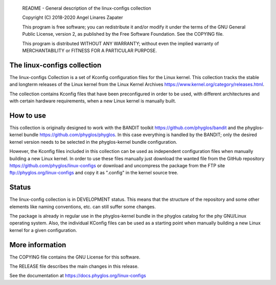     README - General description of the linux-configs collection

    Copyright (C) 2018-2020 Angel Linares Zapater

    This program is free software; you can redistribute it and/or modify
    it under the terms of the GNU General Public License, version 2, as
    published by the Free Software Foundation. See the COPYING file.

    This program is distributed WITHOUT ANY WARRANTY; without even the
    implied warranty of MERCHANTABILITY or FITNESS FOR A PARTICULAR PURPOSE.

The linux-configs collection
============================

The linux-configs Collection is a set of Kconfig configuration files for
the Linux kernel. This collection tracks the stable and longterm releases
of the Linux kernel from the Linux Kernel Archives
https://www.kernel.org/category/releases.html.

The collection contains Kconfig files that have been preconfigured in order to
be used, with different architectures and with certain hardware requirements,
when a new Linux kernel is manually built.

How to use
==========

This collection is originally designed to work with the BANDIT toolkit
https://github.com/phyglos/bandit and the phyglos-kernel bundle
https://github.com/phyglos/phyglos. In this case everything is handled by
the BANDIT; only the desired kernel version needs to be selected in the
phyglos-kernel bundle configuration.

However, the Kconfig files included in this collection can be used as independent
configuration files when manually building a new Linux kernel. In order to use
these files manually just download the wanted file from the GitHub repository
https://github.com/phyglos/linux-configs or download and uncompress the package
from the FTP site ftp://phyglos.org/linux-configs and copy it as ".config" in
the kernel source tree.

Status
======

The linux-config collection is in DEVELOPMENT status. This means that the structure
of the repository and some other elements like naming conventions, etc. can still
suffer some changes.

The package is already in regular use in the phyglos-kernel bundle in the phyglos
catalog for the phy GNU/Linux operating system. Also, the individual KConfig files
can be used as a starting point when manually building a new Linux kernel for a
given configuration.

More information
================

The COPYING file contains the GNU License for this software.

The RELEASE file describes the main changes in this release.

See the documentation at https://docs.phyglos.org/linux-configs
